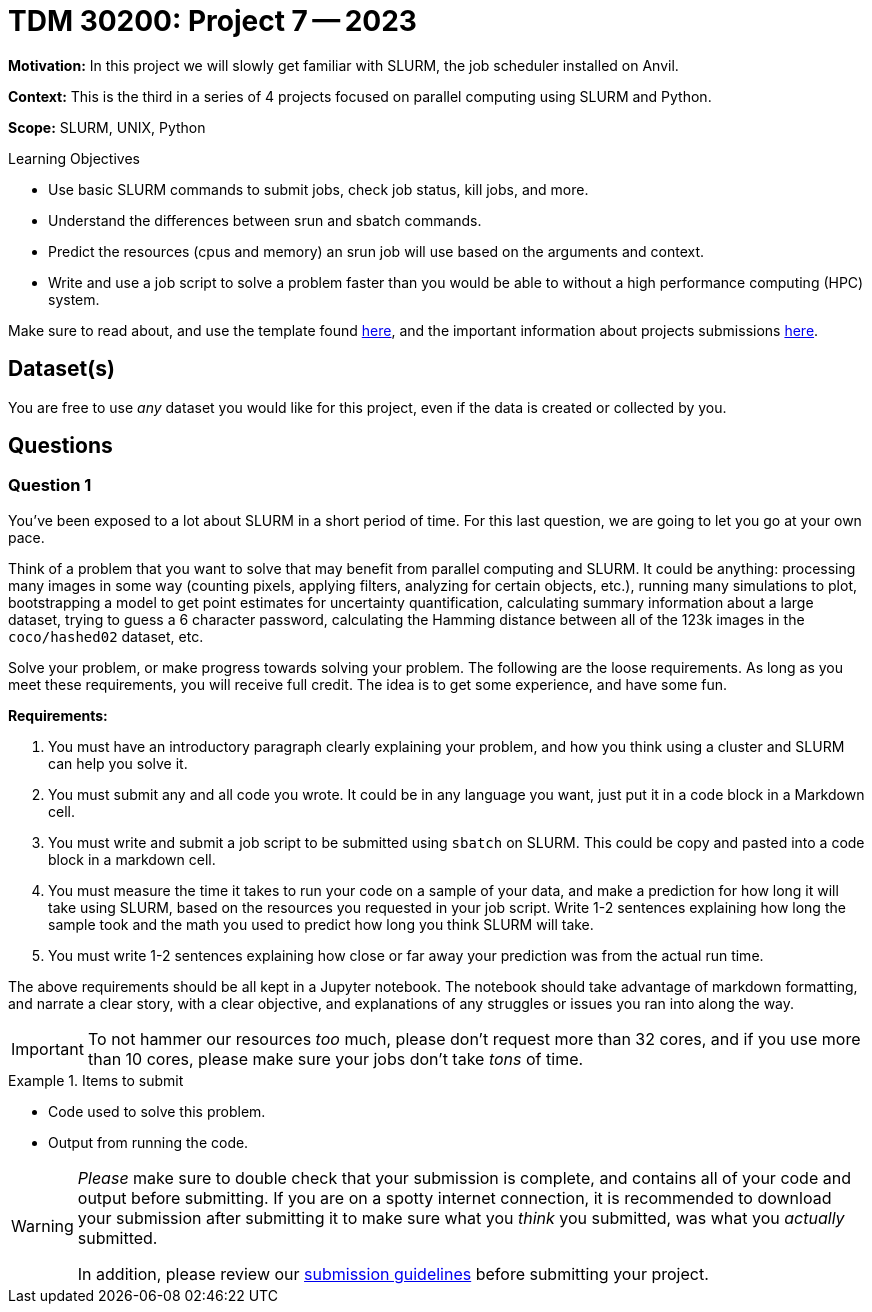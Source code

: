 = TDM 30200: Project 7 -- 2023

**Motivation:** In this project we will slowly get familiar with SLURM, the job scheduler installed on Anvil.

**Context:** This is the third in a series of 4 projects focused on parallel computing using SLURM and Python.

**Scope:** SLURM, UNIX, Python

.Learning Objectives
****
- Use basic SLURM commands to submit jobs, check job status, kill jobs, and more.
- Understand the differences between srun and sbatch commands.
- Predict the resources (cpus and memory) an srun job will use based on the arguments and context.
- Write and use a job script to solve a problem faster than you would be able to without a high performance computing (HPC) system.
****

Make sure to read about, and use the template found xref:templates.adoc[here], and the important information about projects submissions xref:submissions.adoc[here].

== Dataset(s)

You are free to use _any_ dataset you would like for this project, even if the data is created or collected by you.

== Questions

=== Question 1

You've been exposed to a lot about SLURM in a short period of time. For this last question, we are going to let you go at your own pace. 

Think of a problem that you want to solve that may benefit from parallel computing and SLURM. It could be anything: processing many images in some way (counting pixels, applying filters, analyzing for certain objects, etc.), running many simulations to plot, bootstrapping a model to get point estimates for uncertainty quantification, calculating summary information about a large dataset, trying to guess a 6 character password, calculating the Hamming distance between all of the 123k images in the `coco/hashed02` dataset, etc. 

Solve your problem, or make progress towards solving your problem. The following are the loose requirements. As long as you meet these requirements, you will receive full credit. The idea is to get some experience, and have some fun.

**Requirements:**

. You must have an introductory paragraph clearly explaining your problem, and how you think using a cluster and SLURM can help you solve it.
. You must submit any and all code you wrote. It could be in any language you want, just put it in a code block in a Markdown cell.
. You must write and submit a job script to be submitted using `sbatch` on SLURM. This could be copy and pasted into a code block in a markdown cell.
. You must measure the time it takes to run your code on a sample of your data, and make a prediction for how long it will take using SLURM, based on the resources you requested in your job script. Write 1-2 sentences explaining how long the sample took and the math you used to predict how long you think SLURM will take.
. You must write 1-2 sentences explaining how close or far away your prediction was from the actual run time.

The above requirements should be all kept in a Jupyter notebook. The notebook should take advantage of markdown formatting, and narrate a clear story, with a clear objective, and explanations of any struggles or issues you ran into along the way. 

[IMPORTANT]
====
To not hammer our resources _too_ much, please don't request more than 32 cores, and if you use more than 10 cores, please make sure your jobs don't take _tons_ of time.
====

.Items to submit
====
- Code used to solve this problem.
- Output from running the code.
====

[WARNING]
====
_Please_ make sure to double check that your submission is complete, and contains all of your code and output before submitting. If you are on a spotty internet connection, it is recommended to download your submission after submitting it to make sure what you _think_ you submitted, was what you _actually_ submitted.

In addition, please review our xref:projects:current-projects:submissions.adoc[submission guidelines] before submitting your project.
====